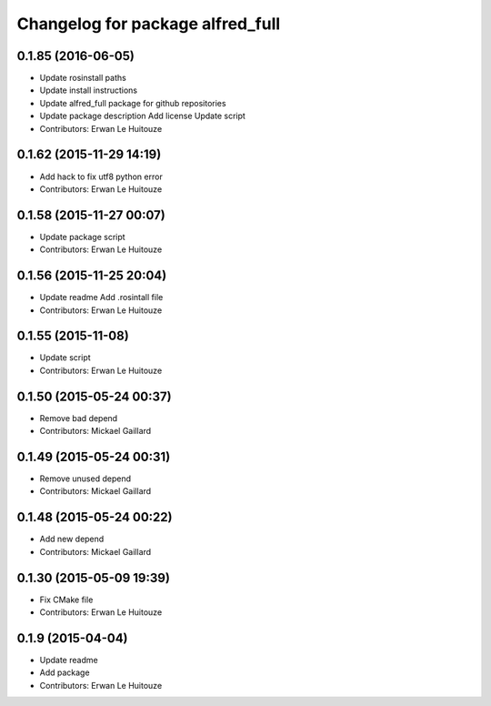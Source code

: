 ^^^^^^^^^^^^^^^^^^^^^^^^^^^^^^^^^
Changelog for package alfred_full
^^^^^^^^^^^^^^^^^^^^^^^^^^^^^^^^^

0.1.85 (2016-06-05)
-------------------
* Update rosinstall paths
* Update install instructions
* Update alfred_full package for github repositories
* Update package description
  Add license
  Update script
* Contributors: Erwan Le Huitouze

0.1.62 (2015-11-29 14:19)
-------------------------
* Add hack to fix utf8 python error
* Contributors: Erwan Le Huitouze

0.1.58 (2015-11-27 00:07)
-------------------------
* Update package script
* Contributors: Erwan Le Huitouze

0.1.56 (2015-11-25 20:04)
-------------------------
* Update readme
  Add .rosintall file
* Contributors: Erwan Le Huitouze

0.1.55 (2015-11-08)
-------------------
* Update script
* Contributors: Erwan Le Huitouze

0.1.50 (2015-05-24 00:37)
-------------------------
* Remove bad depend
* Contributors: Mickael Gaillard

0.1.49 (2015-05-24 00:31)
-------------------------
* Remove unused depend
* Contributors: Mickael Gaillard

0.1.48 (2015-05-24 00:22)
-------------------------
* Add new depend
* Contributors: Mickael Gaillard

0.1.30 (2015-05-09 19:39)
-------------------------
* Fix CMake file
* Contributors: Erwan Le Huitouze

0.1.9 (2015-04-04)
------------------
* Update readme
* Add package
* Contributors: Erwan Le Huitouze
